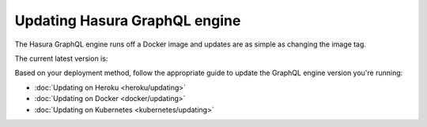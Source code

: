 .. meta::
   :description: User's manual for updating Hasura
   :keywords: hasura, docs, deployment, update

Updating Hasura GraphQL engine
==============================

.. contents:: Table of contents
  :backlinks: none
  :depth: 1
  :local:

The Hasura GraphQL engine runs off a Docker image and updates are as simple as changing the image tag.

The current latest version is:

.. raw:: html

   <code>hasura/graphql-engine:<span class="latest-release-tag">latest</span></code>

Based on your deployment method, follow the appropriate guide to update the GraphQL engine version you're running:

- :doc:`Updating on Heroku <heroku/updating>`
- :doc:`Updating on Docker <docker/updating>`
- :doc:`Updating on Kubernetes <kubernetes/updating>`
